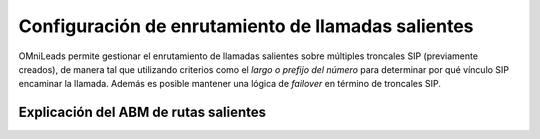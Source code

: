 ***************************************************
Configuración de enrutamiento de llamadas salientes
***************************************************
OMniLeads permite gestionar el enrutamiento de llamadas salientes sobre múltiples troncales SIP (previamente creados), de manera tal que
utilizando criterios como el *largo o prefijo del número* para determinar por qué vínculo SIP encaminar la llamada. Además es posible mantener una lógica de *failover*
en término de troncales SIP.

Explicación del ABM de rutas salientes
**************************************
